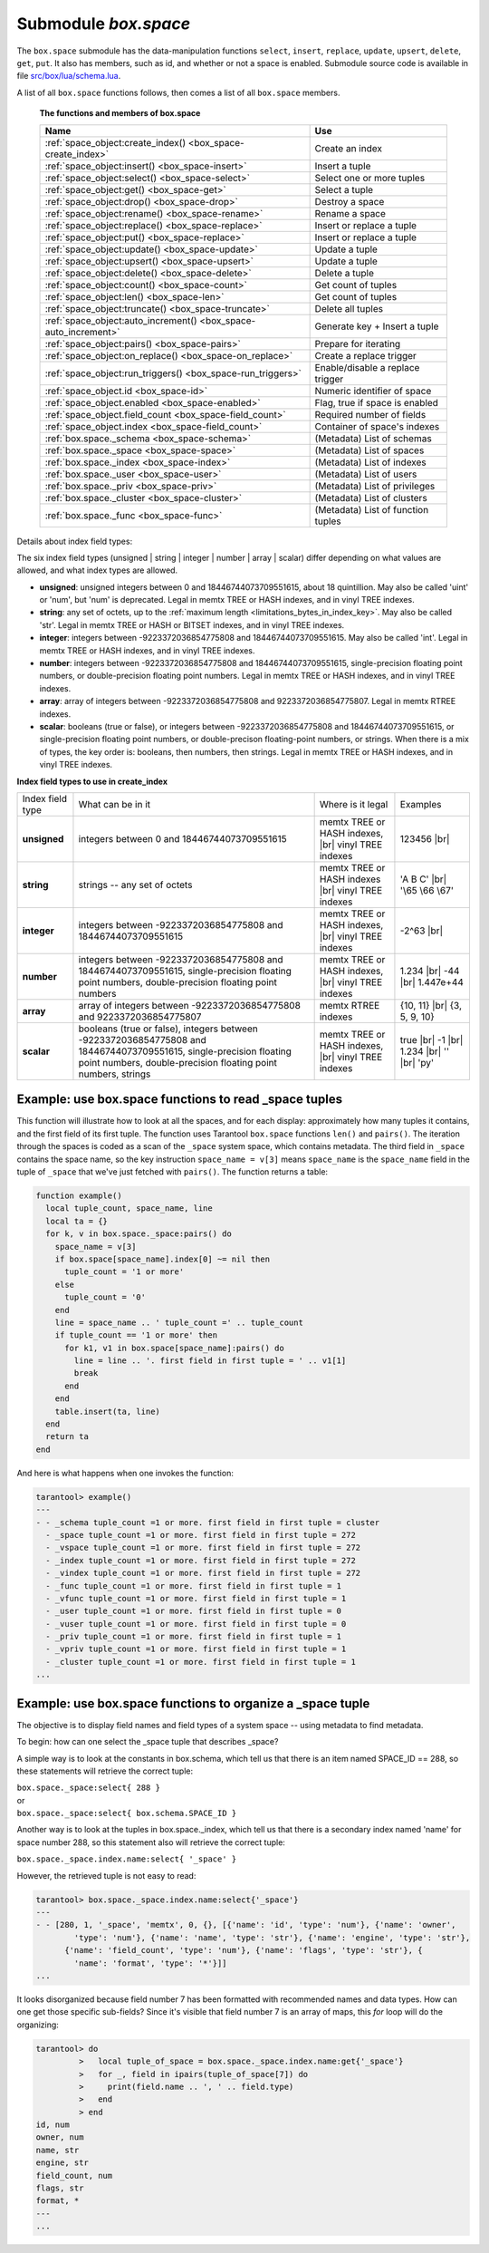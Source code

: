 .. _box_space:

-------------------------------------------------------------------------------
                             Submodule `box.space`
-------------------------------------------------------------------------------

The ``box.space`` submodule has the data-manipulation functions ``select``,
``insert``, ``replace``, ``update``, ``upsert``, ``delete``, ``get``, ``put``.
It also has members, such as id, and whether or not a space is enabled. Submodule
source code is available in file
`src/box/lua/schema.lua <https://github.com/tarantool/tarantool/blob/1.7/src/box/lua/schema.lua>`_.

A list of all ``box.space`` functions follows, then comes a list of all
``box.space`` members.

    **The functions and members of box.space**

    .. container:: table

        .. rst-class:: left-align-column-1
        .. rst-class:: left-align-column-2

        +--------------------------------------+---------------------------------+
        | Name                                 | Use                             |
        +======================================+=================================+
        | :ref:`space_object:create_index()    | Create an index                 |
        | <box_space-create_index>`            |                                 |
        +--------------------------------------+---------------------------------+
        | :ref:`space_object:insert()          | Insert a tuple                  |
        | <box_space-insert>`                  |                                 |
        +--------------------------------------+---------------------------------+
        | :ref:`space_object:select()          | Select one or more tuples       |
        | <box_space-select>`                  |                                 |
        +--------------------------------------+---------------------------------+
        | :ref:`space_object:get()             | Select a tuple                  |
        | <box_space-get>`                     |                                 |
        +--------------------------------------+---------------------------------+
        | :ref:`space_object:drop()            | Destroy a space                 |
        | <box_space-drop>`                    |                                 |
        +--------------------------------------+---------------------------------+
        | :ref:`space_object:rename()          | Rename a space                  |
        | <box_space-rename>`                  |                                 |
        +--------------------------------------+---------------------------------+
        | :ref:`space_object:replace()         | Insert or replace a tuple       |
        | <box_space-replace>`                 |                                 |
        +--------------------------------------+---------------------------------+
        | :ref:`space_object:put()             | Insert or replace a tuple       |
        | <box_space-replace>`                 |                                 |
        +--------------------------------------+---------------------------------+
        | :ref:`space_object:update()          | Update a tuple                  |
        | <box_space-update>`                  |                                 |
        +--------------------------------------+---------------------------------+
        | :ref:`space_object:upsert()          | Update a tuple                  |
        | <box_space-upsert>`                  |                                 |
        +--------------------------------------+---------------------------------+
        | :ref:`space_object:delete()          | Delete a tuple                  |
        | <box_space-delete>`                  |                                 |
        +--------------------------------------+---------------------------------+
        | :ref:`space_object:count()           | Get count of tuples             |
        | <box_space-count>`                   |                                 |
        +--------------------------------------+---------------------------------+
        | :ref:`space_object:len()             | Get count of tuples             |
        | <box_space-len>`                     |                                 |
        +--------------------------------------+---------------------------------+
        | :ref:`space_object:truncate()        | Delete all tuples               |
        | <box_space-truncate>`                |                                 |
        +--------------------------------------+---------------------------------+
        | :ref:`space_object:auto_increment()  | Generate key + Insert a tuple   |
        | <box_space-auto_increment>`          |                                 |
        +--------------------------------------+---------------------------------+
        | :ref:`space_object:pairs()           | Prepare for iterating           |
        | <box_space-pairs>`                   |                                 |
        +--------------------------------------+---------------------------------+
        | :ref:`space_object:on_replace()      | Create a replace trigger        |
        | <box_space-on_replace>`              |                                 |
        +--------------------------------------+---------------------------------+
        | :ref:`space_object:run_triggers()    | Enable/disable a replace        |
        | <box_space-run_triggers>`            | trigger                         |
        +--------------------------------------+---------------------------------+
        | :ref:`space_object.id                | Numeric identifier of space     |
        | <box_space-id>`                      |                                 |
        +--------------------------------------+---------------------------------+
        | :ref:`space_object.enabled           | Flag, true if space is enabled  |
        | <box_space-enabled>`                 |                                 |
        +--------------------------------------+---------------------------------+
        | :ref:`space_object.field_count       | Required number of fields       |
        | <box_space-field_count>`             |                                 |
        +--------------------------------------+---------------------------------+
        | :ref:`space_object.index             | Container of space's indexes    |
        | <box_space-field_count>`             |                                 |
        +--------------------------------------+---------------------------------+
        | :ref:`box.space._schema              | (Metadata) List of schemas      |
        | <box_space-schema>`                  |                                 |
        +--------------------------------------+---------------------------------+
        | :ref:`box.space._space               | (Metadata) List of spaces       |
        | <box_space-space>`                   |                                 |
        +--------------------------------------+---------------------------------+
        | :ref:`box.space._index               | (Metadata) List of indexes      |
        | <box_space-index>`                   |                                 |
        +--------------------------------------+---------------------------------+
        | :ref:`box.space._user                | (Metadata) List of users        |
        | <box_space-user>`                    |                                 |
        +--------------------------------------+---------------------------------+
        | :ref:`box.space._priv                | (Metadata) List of privileges   |
        | <box_space-priv>`                    |                                 |
        +--------------------------------------+---------------------------------+
        | :ref:`box.space._cluster             | (Metadata) List of clusters     |
        | <box_space-cluster>`                 |                                 |
        +--------------------------------------+---------------------------------+
        | :ref:`box.space._func                | (Metadata) List of function     |
        | <box_space-func>`                    | tuples                          |
        +--------------------------------------+---------------------------------+

.. module:: box.space

.. class:: space_object

    .. _box_space-create_index:

    .. method:: create_index(index-name [, options ])

        Create an index. It is mandatory to create an index for a space
        before trying to insert tuples into it, or select tuples from it. The
        first created index, which will be used as the primary-key index, must be
        unique.

        :param space_object space_object: an :ref:`object reference
                                          <app_server-object_reference>`
        :param string index_name: name of index, which should not be a number
                                  and should not contain special characters
        :param table     options:

        :return: index object
        :rtype:  index_object

        .. container:: table

            Options for ``space_object:create_index``:

            .. rst-class:: left-align-column-1
            .. rst-class:: left-align-column-2
            .. rst-class:: left-align-column-3
            .. rst-class:: left-align-column-4

            +---------------+--------------------+-----------------------------+---------------------+
            | Name          | Effect             | Type                        | Default             |
            +===============+====================+=============================+=====================+
            | type          | type of index      | string                      | 'TREE'              |
            |               |                    | ('HASH' or 'TREE' or        |                     |
            |               |                    | 'BITSET' or 'RTREE')        |                     |
            +---------------+--------------------+-----------------------------+---------------------+
            | id            | unique identifier  | number                      | last index's id, +1 |
            +---------------+--------------------+-----------------------------+---------------------+
            | unique        | index is unique    | boolean                     | ``true``            |
            +---------------+--------------------+-----------------------------+---------------------+
            | if_not_exists | no error if        | boolean                     | ``false``           |
            |               | duplicate name     |                             |                     |
            +---------------+--------------------+-----------------------------+---------------------+
            | parts         | field-numbers  +   | {field_no, 'unsigned' or    | ``{1, 'unsigned'}`` |
            |               | types              | 'string' or 'integer' or    |                     |
            |               |                    | 'number' or 'array' or      |                     |
            |               |                    | 'scalar'}                   |                     |
            +---------------+--------------------+-----------------------------+---------------------+
            | dimension     | affects RTREE only | number                      | 2                   |
            +---------------+--------------------+-----------------------------+---------------------+
            | distance      | affects RTREE only | string ('euclid' or         | 'euclid'            |
            |               |                    | 'manhattan')                |                     |
            +---------------+--------------------+-----------------------------+---------------------+

        **Possible errors:** too many parts. Index '...' already exists. Primary key must be unique.

        .. NOTE::

            | Note re storage engine:
            | vinyl supports only the TREE index type, and vinyl secondary
              indexes must be created before tuples are inserted.

        .. code-block:: tarantoolsession

            tarantool> s = box.space.space55
            ---
            ...
            tarantool> s:create_index('primary', {unique = true, parts = {1, 'unsigned', 2, 'string'}})
            ---
            ...

    .. _details_about_index_field_types:

    Details about index field types:

    The six index field types (unsigned | string | integer | number |
    array | scalar) differ depending on what values are allowed, and
    what index types are allowed.

    * **unsigned**: unsigned integers between 0 and 18446744073709551615,
      about 18 quintillion. May also be called 'uint' or 'num', but 'num'
      is deprecated. Legal in memtx TREE or HASH indexes, and in vinyl TREE
      indexes.
    * **string**: any set of octets, up to the :ref:`maximum length
      <limitations_bytes_in_index_key>`. May also be called 'str'. Legal in
      memtx TREE or HASH or BITSET indexes, and in vinyl TREE indexes.
    * **integer**: integers between -9223372036854775808 and 18446744073709551615.
      May also be called 'int'. Legal in memtx TREE or HASH indexes, and in
      vinyl TREE indexes.
    * **number**: integers between -9223372036854775808 and 18446744073709551615,
      single-precision floating point numbers, or double-precision floating
      point numbers. Legal in memtx TREE or HASH indexes, and in vinyl TREE
      indexes.
    * **array**: array of integers between -9223372036854775808 and
      9223372036854775807. Legal in memtx RTREE indexes.
    * **scalar**: booleans (true or false), or integers between
      -9223372036854775808 and 18446744073709551615, or single-precision
      floating point numbers, or double-precison floating-point numbers, or
      strings. When there is a mix of types, the key order is: booleans, then
      numbers, then strings. Legal in memtx TREE or HASH indexes, and in vinyl
      TREE indexes.

    .. container:: table stackcolumn

        **Index field types to use in create_index**

        .. rst-class:: left-align-column-1
        .. rst-class:: left-align-column-2
        .. rst-class:: left-align-column-3
        .. rst-class:: left-align-column-4
        .. rst-class:: top-align-column-1

        +------------------+---------------------------+---------------------------------------+-------------------+
        | Index field type | What can be in it         | Where is it legal                     | Examples          |
        +------------------+---------------------------+---------------------------------------+-------------------+
        | **unsigned**     | integers between 0 and    | memtx TREE or HASH                    | 123456 |br|       |
        |                  | 18446744073709551615      | indexes, |br|                         |                   |
        |                  |                           | vinyl TREE indexes                    |                   |
        +------------------+---------------------------+---------------------------------------+-------------------+
        |  **string**      | strings -- any set of     | memtx TREE or HASH indexes |br|       | 'A B C' |br|      |
        |                  | octets                    | vinyl TREE indexes                    | '\\65 \\66 \\67'  |
        +------------------+---------------------------+---------------------------------------+-------------------+
        |  **integer**     | integers between          | memtx TREE or HASH indexes, |br|      | -2^63 |br|        |
        |                  | -9223372036854775808 and  | vinyl TREE indexes                    |                   |
        |                  | 18446744073709551615      |                                       |                   |
        +------------------+---------------------------+---------------------------------------+-------------------+
        | **number**       | integers between          | memtx TREE or HASH indexes, |br|      | 1.234 |br|        |
        |                  | -9223372036854775808 and  | vinyl TREE indexes                    | -44 |br|          |
        |                  | 18446744073709551615,     |                                       | 1.447e+44         |
        |                  | single-precision          |                                       |                   |
        |                  | floating point numbers,   |                                       |                   |
        |                  | double-precision          |                                       |                   |
        |                  | floating point numbers    |                                       |                   |
        +------------------+---------------------------+---------------------------------------+-------------------+
        | **array**        | array of integers between | memtx RTREE indexes                   | {10, 11} |br|     |
        |                  | -9223372036854775808 and  |                                       | {3, 5, 9, 10}     |
        |                  | 9223372036854775807       |                                       |                   |
        +------------------+---------------------------+---------------------------------------+-------------------+
        | **scalar**       | booleans (true or false), | memtx TREE or HASH indexes, |br|      | true |br|         |
        |                  | integers between          | vinyl TREE indexes                    | -1 |br|           |
        |                  | -9223372036854775808 and  |                                       | 1.234 |br|        |
        |                  | 18446744073709551615,     |                                       | '' |br|           |
        |                  | single-precision floating |                                       | 'ру'              |
        |                  | point numbers,            |                                       |                   |
        |                  | double-precision floating |                                       |                   |
        |                  | point numbers, strings    |                                       |                   |
        +------------------+---------------------------+---------------------------------------+-------------------+

    .. _box_space-insert:

    .. method:: insert(tuple)

        Insert a tuple into a space.

        :param space_object space_object: an :ref:`object reference
                                          <app_server-object_reference>`
        :param tuple/table         tuple: tuple to be inserted.

        :return: the inserted tuple
        :rtype:  tuple

        **Possible errors:** If a tuple with the same unique-key value already
        exists, returns :errcode:`ER_TUPLE_FOUND`.

        **Example:**

        .. code-block:: tarantoolsession

            tarantool> box.space.tester:insert{5000,'tuple number five thousand'}
            ---
            - [5000, 'tuple number five thousand']
            ...

    .. _box_space-select:

    .. method:: select([key])

        Search for a tuple or a set of tuples in the given space.

        :param space_object space_object: an :ref:`object reference
                                          <app_server-object_reference>`
        :param scalar/table          key: value to be matched against the index
                                          key, which may be multi-part.

        :return: the tuples whose primary-key fields are equal to the fields of
                 the passed key. If the number of passed fields is less than the
                 number of fields in the primary key, then only the passed
                 fields are compared, so ``select{1,2}`` will match a tuple
                 whose primary key is ``{1,2,3}``.
        :rtype:  array of tuples

        **Possible errors:** No such space; wrong type.

        **Complexity factors:** Index size, Index type.

        **Example:**

        .. code-block:: tarantoolsession

            tarantool> s = box.schema.space.create('tmp', {temporary=true})
            ---
            ...
            tarantool> s:create_index('primary',{parts = {1,'unsigned', 2, 'string'}})
            ---
            ...
            tarantool> s:insert{1,'A'}
            ---
            - [1, 'A']
            ...
            tarantool> s:insert{1,'B'}
            ---
            - [1, 'B']
            ...
            tarantool> s:insert{1,'C'}
            ---
            - [1, 'C']
            ...
            tarantool> s:insert{2,'D'}
            ---
            - [2, 'D']
            ...
            tarantool> -- must equal both primary-key fields
            tarantool> s:select{1,'B'}
            ---
            - - [1, 'B']
            ...
            tarantool> -- must equal only one primary-key field
            tarantool> s:select{1}
            ---
            - - [1, 'A']
              - [1, 'B']
              - [1, 'C']
            ...
            tarantool> -- must equal 0 fields, so returns all tuples
            tarantool> s:select{}
            ---
            - - [1, 'A']
              - [1, 'B']
              - [1, 'C']
              - [2, 'D']
            ...

        For examples of complex ``select`` requests, where one can specify which
        index to search and what condition to use (for example "greater than"
        instead of "equal to") and how many tuples to return, see the later
        section :ref:`index_object:select <box_index-select>`.

    .. _box_space-get:

    .. method:: get(key)

        Search for a tuple in the given space.

        :param space_object space_object: an :ref:`object reference
                                          <app_server-object_reference>`
        :param scalar/table          key: value to be matched against the index
                                          key, which may be multi-part.

        :return: the tuple whose index key matches ``key``, or ``nil``.
        :rtype:  tuple

        **Possible errors:** If space_object does not exist.

        **Complexity factors:** Index size, Index type, Number of indexes
        accessed, WAL settings.

        The ``box.space...select`` function returns a set of tuples as a Lua
        table; the ``box.space...get`` function returns at most a single tuple.
        And it is possible to get the first tuple in a space by appending
        ``[1]``. Therefore ``box.space.tester:get{1}`` has the same effect as
        ``box.space.tester:select{1}[1]``, if exactly one tuple is found.

        **Example:**

        .. code-block:: lua

            box.space.tester:get{1}

    .. _box_space-drop:

    .. method:: drop()

        Drop a space.

        :param space_object space_object: an :ref:`object reference
                                          <app_server-object_reference>`

        :return: nil

        **Possible errors:** If ``space_object`` does not exist.

        **Complexity factors:** Index size, Index type,
        Number of indexes accessed, WAL settings.

        **Example:**

        .. code-block:: lua

            box.space.space_that_does_not_exist:drop()

    .. _box_space-rename:

    .. method:: rename(space-name)

        Rename a space.

        :param space_object space_object: an :ref:`object reference
                                          <app_server-object_reference>`
        :param string space-name: new name for space

        :return: nil

        **Possible errors:** ``space_object`` does not exist.

        **Example:**

        .. code-block:: tarantoolsession

            tarantool> box.space.space55:rename('space56')
            ---
            ...
            tarantool> box.space.space56:rename('space55')
            ---
            ...

    .. _box_space-replace:

    .. method:: replace(tuple)
                put(tuple)

        Insert a tuple into a space. If a tuple with the same primary key already
        exists, ``box.space...:replace()`` replaces the existing tuple with a new
        one. The syntax variants ``box.space...:replace()`` and
        ``box.space...:put()`` have the same effect; the latter is sometimes used
        to show that the effect is the converse of ``box.space...:get()``.

        :param space_object space_object: an :ref:`object reference
                                          <app_server-object_reference>`
        :param table/tuple tuple: tuple to be inserted

        :return: the inserted tuple.
        :rtype:  tuple

        **Possible errors:** If a different tuple with the same unique-key
        value already exists, returns :errcode:`ER_TUPLE_FOUND`. (This
        will only happen if there is a unique secondary index.)

        **Complexity factors:** Index size, Index type,
        Number of indexes accessed, WAL settings.

        **Example:**

        .. code-block:: lua

            box.space.tester:replace{5000, 'tuple number five thousand'}

    .. _box_space-update:

    .. method:: update(key, {{operator, field_no, value}, ...})

        Update a tuple.

        The ``update`` function supports operations on fields — assignment,
        arithmetic (if the field is numeric), cutting and pasting
        fragments of a field, deleting or inserting a field. Multiple
        operations can be combined in a single update request, and in this
        case they are performed atomically and sequentially. Each operation
        requires specification of a field number. When multiple operations
        are present, the field number for each operation is assumed to be
        relative to the most recent state of the tuple, that is, as if all
        previous operations in a multi-operation update have already been
        applied. In other words, it is always safe to merge multiple ``update``
        invocations into a single invocation, with no change in semantics.

        Possible operators are:

            * ``+`` for addition (values must be numeric)
            * ``-`` for subtraction (values must be numeric)
            * ``&`` for bitwise AND (values must be unsigned numeric)
            * ``|`` for bitwise OR (values must be unsigned numeric)
            * ``^`` for bitwise :abbr:`XOR(exclusive OR)` (values must be
              unsigned numeric)
            * ``:`` for string splice
            * ``!`` for insertion
            * ``#`` for deletion
            * ``=`` for assignment

        For ``!`` and ``=`` operations the field number can be ``-1``, meaning
        the last field in the tuple.

        :param space_object space_object: an :ref:`object reference
                                          <app_server-object_reference>`
        :param scalar/table key: primary-key field values, must be passed as a
                                 Lua table if key is multi-part
        :param string  operator: operation type represented in string
        :param number  field_no: what field the operation will apply to. The
                                 field number can be negative, meaning the
                                 position from the end of tuple.
                                 (#tuple + negative field number + 1)
        :param lua_value  value: what value will be applied

        :return: the updated tuple.
        :rtype:  tuple

        **Possible errors:** it is illegal to modify a primary-key field.

        **Complexity factors:** Index size, Index type, number of indexes
        accessed, WAL settings.

        Thus, in the instruction:

        .. code-block:: lua

            s:update(44, {{'+', 1, 55 }, {'=', 3, 'x'}})

        the primary-key value is ``44``, the operators are ``'+'`` and ``'='``
        meaning *add a value to a field and then assign a value to a field*, the
        first affected field is field ``1`` and the value which will be added to
        it is ``55``, the second affected field is field ``3`` and the value
        which will be assigned to it is ``'x'``.

        **Example:**

        Assume that initially there is a space named ``tester`` with a
        primary-key index whose type is ``unsigned``. There is one tuple, with
        ``field[1]`` = ``999`` and ``field[2]`` = ``'A'``.

        In the update: |br|
        ``box.space.tester:update(999, {{'=', 2, 'B'}})`` |br|
        The first argument is ``tester``, that is, the affected space is ``tester``.
        The second argument is ``999``, that is, the affected tuple is identified by
        primary key value = 999.
        The third argument is ``=``, that is, there is one operation —
        *assignment to a field*.
        The fourth argument is ``2``, that is, the affected field is ``field[2]``.
        The fifth argument is ``'B'``, that is, ``field[2]`` contents change to ``'B'``.
        Therefore, after this update, ``field[1]`` = ``999`` and ``field[2]`` = ``'B'``.

        In the update: |br|
        ``box.space.tester:update({999}, {{'=', 2, 'B'}})`` |br|
        the arguments are the same, except that the key is passed as a Lua table
        (inside braces). This is unnecessary when the primary key has only one
        field, but would be necessary if the primary key had more than one field.
        Therefore, after this update, ``field[1]`` = ``999`` and ``field[2]`` = ``'B'`` (no change).

        In the update: |br|
        ``box.space.tester:update({999}, {{'=', 3, 1}})`` |br|
        the arguments are the same, except that the fourth argument is ``3``,
        that is, the affected field is ``field[3]``. It is okay that, until now,
        ``field[3]`` has not existed. It gets added. Therefore, after this update,
        ``field[1]`` = ``999``, ``field[2]`` = ``'B'``, ``field[3]`` = ``1``.

        In the update: |br|
        ``box.space.tester:update({999}, {{'+', 3, 1}})`` |br|
        the arguments are the same, except that the third argument is ``'+'``,
        that is, the operation is addition rather than assignment. Since
        ``field[3]`` previously contained ``1``, this means we're adding ``1``
        to ``1``. Therefore, after this update, ``field[1]`` = ``999``,
        ``field[2]`` = ``'B'``, ``field[3]`` = ``2``.

        In the update: |br|
        ``box.space.tester:update({999}, {{'|', 3, 1}, {'=', 2, 'C'}})`` |br|
        the idea is to modify two fields at once. The formats are ``'|'`` and
        ``=``, that is, there are two operations, OR and assignment. The fourth
        and fifth arguments mean that ``field[3]`` gets OR'ed with ``1``. The
        seventh and eighth arguments mean that ``field[2]`` gets assigned ``'C'``.
        Therefore, after this update, ``field[1]`` = ``999``, ``field[2]`` = ``'C'``,
        ``field[3]`` = ``3``.

        In the update: |br|
        ``box.space.tester:update({999}, {{'#', 2, 1}, {'-', 2, 3}})`` |br|
        The idea is to delete ``field[2]``, then subtract ``3`` from ``field[3]``.
        But after the delete, there is a renumbering, so ``field[3]`` becomes
        ``field[2]``` before we subtract ``3`` from it, and that's why the
        seventh argument is ``2``, not ``3``. Therefore, after this update,
        ``field[1]`` = ``999``, ``field[2]`` = ``0``.

        In the update: |br|
        ``box.space.tester:update({999}, {{'=', 2, 'XYZ'}})`` |br|
        we're making a long string so that splice will work in the next example.
        Therefore, after this update, ``field[1]`` = ``999``, ``field[2]`` = ``'XYZ'``.

        In the update: |br|
        ``box.space.tester:update({999}, {{':', 2, 2, 1, '!!'}})`` |br|
        The third argument is ``':'``, that is, this is the example of splice.
        The fourth argument is ``2`` because the change will occur in ``field[2]``.
        The fifth argument is 2 because deletion will begin with the second byte.
        The sixth argument is 1 because the number of bytes to delete is 1.
        The seventh argument is ``'!!'``, because ``'!!'`` is to be added at this position.
        Therefore, after this update, ``field[1]`` = ``999``, ``field[2]`` = ``'X!!Z'``.

    .. _box_space-upsert:

    .. method:: upsert(tuple_value, {{operator, field_no, value}, ...}, )

        Update or insert a tuple.

        If there is an existing tuple which matches the key fields of ``tuple_value``, then the
        request has the same effect as :ref:`space_object:update() <box_space-update>` and the
        ``{{operator, field_no, value}, ...}`` parameter is used.
        If there is no existing tuple which matches the key fields of ``tuple_value``, then the
        request has the same effect as :ref:`space_object:insert() <box_space-insert>` and the
        ``{tuple_value}`` parameter is used. However, unlike ``insert`` or
        ``update``, ``upsert`` will not read a tuple and perform
        error checks before returning -- this is a design feature which
        enhances throughput but requires more caution on the part of the user.

        :param space_object space_object: an :ref:`object reference
                                          <app_server-object_reference>`
        :param table/tuple tuple: default tuple to be inserted, if analogue
                                  isn't found
        :param string   operator: operation type represented in string
        :param number   field_no: what field the operation will apply to. The
                                  field number can be negative, meaning the
                                  position from the end of tuple.
                                  (#tuple + negative field number + 1)
        :param lua_value   value: what value will be applied

        :return: null

        **Possible errors:** it is illegal to modify a primary-key field. It is
        illegal to use upsert with a space that has a unique secondary index.

        **Complexity factors:** Index size, Index type, number of indexes
        accessed, WAL settings.

        **Example:**

        .. code-block:: lua

            box.space.tester:upsert({12,'c'}, {{'=', 3, 'a'}, {'=', 4, 'b'}})

    .. _box_space-delete:

    .. method:: delete(key)

        Delete a tuple identified by a primary key.

        :param space_object space_object: an :ref:`object reference
                                          <app_server-object_reference>`
        :param scalar/table key: primary-key field values, must be passed as a
                                 Lua table if key is multi-part

        :return: the deleted tuple
        :rtype:  tuple

        **Complexity factors:** Index size, Index type

        .. NOTE::

            | Note re storage engine:
            | vinyl will return ``nil``, rather than the deleted tuple.

        **Example:**

        .. code-block:: tarantoolsession

            tarantool> box.space.tester:delete(1)
            ---
            - [1, 'My first tuple']
            ...
            tarantool> box.space.tester:delete(1)
            ---
            ...
            tarantool> box.space.tester:delete('a')
            ---
            - error: 'Supplied key type of part 0 does not match index part type:
              expected unsigned'
            ...

    .. _box_space-id:

    .. data:: id

        Ordinal space number. Spaces can be referenced by either name or
        number. Thus, if space ``tester`` has ``id = 800``, then
        ``box.space.tester:insert{0}`` and ``box.space[800]:insert{0}``
        are equivalent requests.

        **Example:**

        .. code-block:: tarantoolsession

            tarantool> box.space.tester.id
            ---
            - 512
            ...

    .. _box_space-enabled:

    .. data:: enabled

        Whether or not this space is enabled.
        The value is ``false`` if the space has no index.

    .. _box_space-field_count:

    .. data:: field_count

        The required field count for all tuples in this space. The field_count
        can be set initially with:

        .. cssclass:: highlight
        .. parsed-literal::

            box.schema.space.create(..., {
                ... ,
                field_count = *field_count_value* ,
                ...
            })

        The default value is ``0``, which means there is no required field count.

        **Example:**

        .. code-block:: tarantoolsession

            tarantool> box.space.tester.field_count
            ---
            - 0
            ...

    .. data:: index

        A container for all defined indexes. There is a Lua object of type
        :ref:`box.index <box_index>` with methods to search tuples and iterate over them in
        predefined order.

        :rtype: table

        **Example:**

        .. code-block:: lua

            tarantool> #box.space.tester.index
            ---
            - 1
            ...
            tarantool> box.space.tester.index.primary.type
            ---
            - TREE
            ...

    .. _box_space-count:

    .. method:: count([key], [iterator])

        :param space_object space_object: an :ref:`object reference
                                          <app_server-object_reference>`
        :param scalar/table key: primary-key field values, must be passed as a
                                 Lua table if key is multi-part
        :param iterator: comparison method

        :return: Number of tuples.

        **Example:**

        .. code-block:: tarantoolsession

            tarantool> box.space.tester:count(2, {iterator='GE'})
            ---
            - 1
            ...

    .. _box_space-len:

    .. method:: len()

        :param space_object space_object: an :ref:`object reference
                                          <app_server-object_reference>`

        :return: Number of tuples in the space.

        **Example:**

        .. code-block:: tarantoolsession

            tarantool> box.space.tester:len()
            ---
            - 2
            ...

        .. NOTE::

            | Note re storage engine:
            | vinyl does not support ``len()``.  One possible workaround is to
              say ``#select(...)``.

    .. _box_space-truncate:

    .. method:: truncate()

        Deletes all tuples.

        :param space_object space_object: an :ref:`object reference
                                          <app_server-object_reference>`

        **Complexity factors:** Index size, Index type, Number of tuples accessed.

        :return: nil

        .. NOTE::

            Note that ``truncate`` must be called only by the user who created
            the space OR under a `setuid` function created by that user. Read
            more about `setuid` functions in reference on
            :ref:`box.schema.func.create() <box_schema-func_create>`.

        **Example:**

        .. code-block:: tarantoolsession

            tarantool> box.space.tester:truncate()
            ---
            ...
            tarantool> box.space.tester:len()
            ---
            - 0
            ...

    .. _box_space-auto_increment:

    .. method:: auto_increment(tuple)

        Insert a new tuple using an auto-increment primary key. The space
        specified by space_object must have an ``unsigned`` or ``integer`` or
        ``numeric`` primary key index of type ``TREE``. The primary-key field
        will be incremented before the insert.

        :param space_object space_object: an :ref:`object reference
                                          <app_server-object_reference>`
        :param table/tuple         tuple: tuple's fields, other than the
                                          primary-key field

        :return: the inserted tuple.
        :rtype:  tuple

        **Complexity factors:** Index size, Index type,
        Number of indexes accessed, WAL settings.

        **Possible errors:** index has wrong type or primary-key indexed field is not a number.

        **Example:**

        .. code-block:: tarantoolsession

            tarantool> box.space.tester:auto_increment{'Fld#1', 'Fld#2'}
            ---
            - [1, 'Fld#1', 'Fld#2']
            ...
            tarantool> box.space.tester:auto_increment{'Fld#3'}
            ---
            - [2, 'Fld#3']
            ...

    .. _box_space-pairs:

    .. method:: pairs([key [, iterator]])

        Search for a tuple or a set of tuples in the given space, and allow
        iterating over one tuple at a time.

        :param space_object space_object: an :ref:`object reference
                                          <app_server-object_reference>`
        :param scalar/table key: value to be matched against the index key,
                                 which may be multi-part
        :param         iterator: see :ref:`index_object:pairs
                                 <box_index-index_pairs>`

        :return: `iterator <https://www.lua.org/pil/7.1.html>`_ which can be
                 used in a for/end loop or with `totable()
                 <https://rtsisyk.github.io/luafun/reducing.html#fun.totable>`_

        **Possible errors:** No such space; wrong type.

        **Complexity factors:** Index size, Index type.

        For examples of complex ``pairs`` requests, where one can specify which
        index to search and what condition to use (for example "greater than"
        instead of "equal to"), see the later section :ref:`index_object:pairs
        <box_index-index_pairs>`.

        **Example:**

        .. code-block:: tarantoolsession

            tarantool> s = box.schema.space.create('space33')
            ---
            ...
            tarantool> -- index 'X' has default parts {1, 'unsigned'}
            tarantool> s:create_index('X', {})
            ---
            ...
            tarantool> s:insert{0, 'Hello my '}, s:insert{1, 'Lua world'}
            ---
            - [0, 'Hello my ']
            - [1, 'Lua world']
            ...
            tarantool> tmp = ''
            ---
            ...
            tarantool> for k, v in s:pairs() do
                     >   tmp = tmp .. v[2]
                     > end
            ---
            ...
            tarantool> tmp
            ---
            - Hello my Lua world
            ...

    .. _box_space-on_replace:

    .. method:: on_replace(trigger-function [, old-trigger-function])

        Create a "replace trigger". The ``trigger-function`` will be executed
        whenever a ``replace()`` or ``insert()`` or ``update()`` or ``upsert()``
        or ``delete()`` happens to a tuple in ``<space-name>``.

        :param function     trigger-function: function which will become the
                                              trigger function
        :param function old-trigger-function: existing trigger function which
                                              will be replaced by
                                              trigger-function
        :return: nil or function list

        If the parameters are (nil, old-trigger-function-name), then the old
        trigger is deleted.

        **Example #1:**

        .. code-block:: tarantoolsession

            tarantool> function f ()
                     >   x = x + 1
                     > end
            tarantool> box.space.X:on_replace(f)

        The ``trigger-function`` can have two parameters: old tuple, new tuple.
        For example, the following code causes nil to be printed when the insert
        request is processed, and causes [1, 'Hi'] to be printed when the delete
        request is processed:

        .. code-block:: lua

            box.schema.space.create('space_1')
            box.space.space_1:create_index('space_1_index',{})
            function on_replace_function (old, new) print(old) end
            box.space.space_1:on_replace(on_replace_function)
            box.space.space_1:insert{1,'Hi'}
            box.space.space_1:delete{1}

        **Example #2:**

        The following series of requests will create a space, create an index,
        create a function which increments a counter, create a trigger, do two
        inserts, drop the space, and display the counter value - which is 2,
        because the function is executed once after each insert.

        .. code-block:: tarantoolsession

            tarantool> s = box.schema.space.create('space53')
            tarantool> s:create_index('primary', {parts = {1, 'unsigned'}})
            tarantool> function replace_trigger()
                     >   replace_counter = replace_counter + 1
                     > end
            tarantool> s:on_replace(replace_trigger)
            tarantool> replace_counter = 0
            tarantool> t = s:insert{1, 'First replace'}
            tarantool> t = s:insert{2, 'Second replace'}
            tarantool> s:drop()
            tarantool> replace_counter

    .. _box_space-run_triggers:

    .. method:: run_triggers(true|false)

        At the time that a trigger is defined, it is automatically enabled -
        that is, it will be executed. Replace triggers can be disabled with
        :samp:`box.space.{space-name}:run_triggers(false)` and re-enabled with
        :samp:`box.space.{space-name}:run_triggers(true)`.

        :return: nil

        **Example #1:**

        The following series of requests will associate an existing function named F
        with an existing space named T, associate the function a second time with the
        same space (so it will be called twice), disable all triggers of T, and delete
        each trigger by replacing with ``nil``.

        .. code-block:: tarantoolsession

            tarantool> box.space.T:on_replace(F)
            tarantool> box.space.T:on_replace(F)
            tarantool> box.space.T:run_triggers(false)
            tarantool> box.space.T:on_replace(nil, F)
            tarantool> box.space.T:on_replace(nil, F)

        **Example #2:**

        The following series of requests will create a space, create an index, create
        a function which increments a counter, create a trigger, do two inserts, drop
        the space, and display the counter value -- which is 2, because the function
        is executed once after each insert.

        .. code-block:: tarantoolsession

            tarantool> s = box.schema.space.create('space53')
            tarantool> s:create_index('primary', {parts = {1, 'unsigned'}})
            tarantool> function replace_trigger()
                     >  replace_counter = replace_counter + 1
                     > end
            tarantool> s:on_replace(replace_trigger)
            tarantool> replace_counter = 0
            tarantool> t = s:insert{1, 'First replace'}
            tarantool> t = s:insert{2, 'Second replace'}
            tarantool> s:drop()
            tarantool> replace_counter

.. _box_space-schema:

.. data:: _schema

    ``_schema`` is a system space.

    The single tuple in this space contains the following fields:
    * ``version``,
    * ``major-version-number``,
    * ``minor-version-number``.

    **Example:**

    The following function will display all fields in all tuples of ``_schema``:

    .. code-block:: lua

        function example()
          local ta = {}
          local i, line
          for k, v in box.space._schema:pairs() do
            i = 1
            line = ''
            while i <= #v do
              line = line .. v[i] .. ' '
              i = i + 1
            end
            table.insert(ta, line)
          end
          return ta
        end

    Here is what ``example()`` returns in a typical installation:

    .. code-block:: tarantoolsession

        tarantool> example()
        ---
        - - 'cluster 1ec4e1f8-8f1b-4304-bb22-6c47ce0cf9c6 '
          - 'max_id 520 '
          - 'version 1 7 0 '
        ...

.. _box_space-space:

.. data:: _space

    ``_space`` is a system space.

    Tuples in this space contain the following fields:

    * ``id``,
    * ``owner`` (= id of user who owns the space),
    * ``name``, ``engine``, ``field_count``,
    * ``flags`` (e.g. temporary), ``format``.

    These fields are established by :ref:`space.create()
    <box_schema-space_create>`.

    **Example #1:**

    The following function will display all simple fields in all tuples of
    ``_space``.

    .. code-block:: lua

        function example()
          local ta = {}
          local i, line
          for k, v in box.space._space:pairs() do
            i = 1
            line = ''
            while i <= #v do
              if type(v[i]) ~= 'table' then
                line = line .. v[i] .. ' '
              end
            i = i + 1
            end
            table.insert(ta, line)
          end
          return ta
        end

    Here is what ``example()`` returns in a typical installation:

    .. code-block:: tarantoolsession

        tarantool> example()
        ---
        - - '272 1 _schema memtx 0  '
          - '280 1 _space memtx 0  '
          - '281 1 _vspace sysview 0  '
          - '288 1 _index memtx 0  '
          - '296 1 _func memtx 0  '
          - '304 1 _user memtx 0  '
          - '305 1 _vuser sysview 0  '
          - '312 1 _priv memtx 0  '
          - '313 1 _vpriv sysview 0  '
          - '320 1 _cluster memtx 0  '
          - '512 1 tester memtx 0  '
          - '513 1 origin vinyl 0  '
          - '514 1 archive memtx 0  '
        ...

    **Example #2:**

    The following requests will create a space using
    ``box.schema.space.create()`` with a ``format`` clause. Then it retrieves
    the ``_space`` tuple for the new space. This illustrates the typical use of
    the ``format`` clause, it shows the recommended names and data types for the
    fields.

    .. code-block:: tarantoolsession

        tarantool> box.schema.space.create('TM', {
                 >   id = 12345,
                 >   format = {
                 >     [1] = {["name"] = "field_1"},
                 >     [2] = {["type"] = "unsigned"}
                 >   }
                 > })
        ---
        - index: []
          on_replace: 'function: 0x41c67338'
          temporary: false
          id: 12345
          engine: memtx
          enabled: false
          name: TM
          field_count: 0
        - created
        ...
        tarantool> box.space._space:select(12345)
        ---
        - - [12345, 1, 'TM', 'memtx', 0, {}, [{'name': 'field_1'}, {'type': 'unsigned'}]]
        ...

.. _box_space-index:

.. data:: _index

    ``_index`` is a system space.

    Tuples in this space contain the following fields:
    * ``id`` (= id of space),
    * ``iid`` (= index number within space),
    * ``name``,
    * ``type``,
    * ``opts`` (e.g. unique option), [``tuple-field-no``, ``tuple-field-type`` ...].

    The following function will display all fields in all tuples of ``_index``:
    (notice that the fifth field gets special treatment as a map value and
    the sixth or later fields get special treatment as arrays):

    .. code-block:: lua

        function example()
          local ta = {}
          local i, line, value
          for k, v in box.space._index:pairs() do
            i = 1
            line = ''
             while v[i] ~= nil do
              if i < 5 then
                value = v[i]
                end
              if i == 5 then
                if v[i].unique == true then
                  value = 'true'
                  end
                end
              if i > 5 then
                value = v[i][1][1] .. ' ' .. v[i][1][2]
                end
              line = line .. value .. ' '
              i = i + 1
            end
            table.insert(ta, line)
            end
          return ta
        end

    Here is what ``example()`` returns in a typical installation:

    .. code-block:: tarantoolsession

        tarantool> example()
        ---
        - - '272 0 primary tree true 0 str '
          - '280 0 primary tree true 0 num '
          - '280 1 owner tree tree 1 num '
          - '280 2 name tree true 2 str '
          - '281 0 primary tree true 0 num '
          - '281 1 owner tree tree 1 num '
          - '281 2 name tree true 2 str '
          - '288 0 primary tree true 0 num '
          - '288 2 name tree true 0 num '
          - '289 0 primary tree true 0 num '
          - '289 2 name tree true 0 num '
          - '296 0 primary tree true 0 num '
          - '296 1 owner tree tree 1 num '
          - '296 2 name tree true 2 str '
          - '297 0 primary tree true 0 num '
          - '297 1 owner tree tree 1 num '
          - '297 2 name tree true 2 str '
          - '304 0 primary tree true 0 num '
          - '304 1 owner tree tree 1 num '
          - '304 2 name tree true 2 str '
          - '305 0 primary tree true 0 num '
          - '305 1 owner tree tree 1 num '
          - '305 2 name tree true 2 str '
          - '312 0 primary tree true 1 num '
          - '312 1 owner tree tree 0 num '
          - '312 2 object tree tree 2 str '
          - '313 0 primary tree true 1 num '
          - '313 1 owner tree tree 0 num '
          - '313 2 object tree tree 2 str '
          - '320 0 primary tree true 0 num '
          - '320 1 uuid tree true 1 str '
          - '512 0 primary tree true 0 num '
          - '513 0 primary tree true 0 num '
          - '516 0 primary tree true 0 STR '
        ...

.. _box_space-user:

.. data:: _user

    ``_user`` is a system space where usernames and password hashes are stored.

    Tuples in this space contain the following fields:

    * the numeric id of the tuple ("id"),
    * the numeric id of the tuple’s creator,
    * the name,
    * the type: 'user' or 'role',
    * optional password.

    There are four special tuples in the ``_user`` space: 'guest', 'admin',
    'public' and 'replication'.

    .. container:: table

        .. rst-class:: left-align-column-1
        .. rst-class:: right-align-column-2
        .. rst-class:: left-align-column-3
        .. rst-class:: left-align-column-4

        +-------------+----+------+---------------------------------------------------------+
        | Name        | ID | Type | Description                                             |
        +=============+====+======+=========================================================+
        | guest       | 0  | user | Default user when connecting remotely.                  |
        |             |    |      | Usually an untrusted user with few privileges.          |
        +-------------+----+------+---------------------------------------------------------+
        | admin       | 1  | user | Default user when using Tarantool as a console.         |
        |             |    |      | Usually an administrative user with all privileges.     |
        +-------------+----+------+---------------------------------------------------------+
        | public      | 2  | role | Pre-defined :ref:`role <authentication-roles>`,         |
        |             |    |      | automatically assigned to new users when they are       |
        |             |    |      | created with                                            |
        |             |    |      | ``box.schema.user.create(user-name)``.                  |
        |             |    |      | Therefore, a convenient way to grant 'read' on space    |
        |             |    |      | 't' to every user that will ever exist is with          |
        |             |    |      | ``box.schema.role.grant('public','read','space','t')``. |
        +-------------+----+------+---------------------------------------------------------+
        | replication | 3  | role | Pre-defined :ref:`role <authentication-roles>`,         |
        |             |    |      | assigned by the 'admin' user to users who need to use   |
        |             |    |      | :ref:`replication <index-box_replication>` features.    |
        +-------------+----+------+---------------------------------------------------------+

    To select a tuple from the ``_user`` space, use ``box.space._user:select()``.
    For example, here is what happens with a select for user id = 0, which is
    the 'guest' user, which by default has no password:

    .. code-block:: tarantoolsession

        tarantool> box.space._user:select{0}
        ---
        - - [0, 1, 'guest', 'user']
        ...

    .. WARNING::

       To change tuples in the ``_user`` space, do not use ordinary ``box.space``
       functions for insert or update or delete. The ``_user`` space is special,
       so there are special functions which have appropriate error checking.

    To create a new user, use :ref:`box.schema.user.create() <box_schema-user_create>`:

    .. cssclass:: highlight
    .. parsed-literal::

        box.schema.user.create(*user-name*)
        box.schema.user.create(*user-name*, {if_not_exists = true})
        box.schema.user.create(*user-name*, {password = *password*})

    To change the user's password, use :ref:`box.schema.user.password() <box_schema-user_password>`:

    .. cssclass:: highlight
    .. parsed-literal::

        -- To change the current user's password
        box.schema.user.passwd(*password*)

        -- To change a different user's password
        -- (usually only 'admin' can do it)
        box.schema.user.passwd(*user-name*, *password*)


    To drop a user, use :ref:`box.schema.user.drop() <box_schema-user_drop>`:

    .. cssclass:: highlight
    .. parsed-literal::

        box.schema.user.drop(*user-name*)

    To check whether a user exists, use :ref:`box.schema.user.exists() <box_schema-user_exists>`,
    which returns ``true`` or ``false``:

    .. cssclass:: highlight
    .. parsed-literal::

        box.schema.user.exists(*user-name*)

    To find what privileges a user has, use :ref:`box.schema.user.info() <box_schema-user_info>`:

    .. cssclass:: highlight
    .. parsed-literal::

        box.schema.user.info(*user-name*)

    .. NOTE::

        The maximum number of users is 32.

    **Example:**

    Here is a session which creates a new user with a strong password, selects a
    tuple in the ``_user`` space, and then drops the user.

    .. code-block:: tarantoolsession

        tarantool> box.schema.user.create('JeanMartin', {password = 'Iwtso_6_os$$'})
        ---
        ...
        tarantool> box.space._user.index.name:select{'JeanMartin'}
        ---
        - - [17, 1, 'JeanMartin', 'user', {'chap-sha1': 't3xjUpQdrt857O+YRvGbMY5py8Q='}]
        ...
        tarantool> box.schema.user.drop('JeanMartin')
        ---
        ...

.. _box_space-priv:

.. data:: _priv

    ``_priv`` is a system space where :ref:`privileges <authentication-owners_privileges>`
    are stored.

    Tuples in this space contain the following fields:

    * the numeric id of the user who gave the privilege ("grantor_id"),
    * the numeric id of the user who received the privilege ("grantee_id"),
    * the type of object: 'space', 'function' or 'universe',
    * the numeric id of the object,
    * the type of operation: "read" = 1, "write" = 2, "execute" = 4, or
      a combination such as "read,write,execute".

    You can:

    * Grant a privilege with :ref:`box.schema.user.grant() <box_schema-user_grant>`.
    * Revoke a privilege with :ref:`box.schema.user.revoke() <box_schema-user_revoke>`.

    .. NOTE::

       * Generally, privileges are granted or revoked by the owner of the object
         (the user who created it), or by the 'admin' user.

       * Before dropping any objects or users, make sure that all their associated
         privileges have been revoked.

       * Only the 'admin' user can grant privileges for the 'universe'.

       * Except the 'admin' user, only the creator of a space can drop, alter, or
         truncate the space.

       * Except the 'admin' user, only the creator of a user can change a different
         user’s password.

.. _box_space-cluster:

.. data:: _cluster

    ``_cluster`` is a system space
    for support of the :ref:`replication feature <index-box_replication>`.

.. _box_space-func:

.. data:: _func

    ``_func`` is a system space with function tuples made by
    :ref:`box.schema.func.create() <box_schema-func_create>`.

    Tuples in this space contain the following fields:

    * the numeric function id, a number,
    * the function name,
    * flag,
    * a language name (optional): 'LUA' (default) or 'C'.

    The ``_func`` space does not include the function’s body.
    You continue to create Lua functions in the usual way, by saying
    ``function function_name () ... end``, without adding anything
    in the ``_func`` space. The ``_func`` space only exists for storing
    function tuples so that their names can be used within grant/revoke
    functions.

   You can:

   * Create a ``_func`` tuple with
     :ref:`box.schema.func.create() <box_schema-func_create>`,
   * Drop a ``_func`` tuple with
     :ref:`box.schema.func.drop() <box_schema-func_drop>`,
   * Check whether a ``_func`` tuple exists with
     :ref:`box.schema.func.exists() <box_schema-func_exists>`.

   **Example:**

   In the following example, we create a function named ‘f7’, put it into
   Tarantool's ``_func`` space and grant 'execute' privilege for this function
   to 'guest' user.

   .. code-block:: tarantoolsession

      tarantool> function f7()
               >  box.session.uid()
               > end
      ---
      ...
      tarantool> box.schema.func.create('f7')
      ---
      ...
      tarantool> box.schema.user.grant('guest', 'execute', 'function', 'f7')
      ---
      ...
      tarantool> box.schema.user.revoke('guest', 'execute', 'function', 'f7')
      ---
      ...

=============================================================================
          Example: use box.space functions to read _space tuples
=============================================================================

This function will illustrate how to look at all the spaces, and for each
display: approximately how many tuples it contains, and the first field of
its first tuple. The function uses Tarantool ``box.space`` functions ``len()``
and ``pairs()``. The iteration through the spaces is coded as a scan of the
``_space`` system space, which contains metadata. The third field in
``_space`` contains the space name, so the key instruction
``space_name = v[3]`` means ``space_name`` is the ``space_name`` field in
the tuple of ``_space`` that we've just fetched with ``pairs()``. The function
returns a table:

.. code-block:: lua

    function example()
      local tuple_count, space_name, line
      local ta = {}
      for k, v in box.space._space:pairs() do
        space_name = v[3]
        if box.space[space_name].index[0] ~= nil then
          tuple_count = '1 or more'
        else
          tuple_count = '0'
        end
        line = space_name .. ' tuple_count =' .. tuple_count
        if tuple_count == '1 or more' then
          for k1, v1 in box.space[space_name]:pairs() do
            line = line .. '. first field in first tuple = ' .. v1[1]
            break
          end
        end
        table.insert(ta, line)
      end
      return ta
    end

And here is what happens when one invokes the function:

.. code-block:: tarantoolsession

    tarantool> example()
    ---
    - - _schema tuple_count =1 or more. first field in first tuple = cluster
      - _space tuple_count =1 or more. first field in first tuple = 272
      - _vspace tuple_count =1 or more. first field in first tuple = 272
      - _index tuple_count =1 or more. first field in first tuple = 272
      - _vindex tuple_count =1 or more. first field in first tuple = 272
      - _func tuple_count =1 or more. first field in first tuple = 1
      - _vfunc tuple_count =1 or more. first field in first tuple = 1
      - _user tuple_count =1 or more. first field in first tuple = 0
      - _vuser tuple_count =1 or more. first field in first tuple = 0
      - _priv tuple_count =1 or more. first field in first tuple = 1
      - _vpriv tuple_count =1 or more. first field in first tuple = 1
      - _cluster tuple_count =1 or more. first field in first tuple = 1
    ...

===========================================================================
          Example: use box.space functions to organize a _space tuple
===========================================================================

The objective is to display field names and field types of a system space --
using metadata to find metadata.

To begin: how can one select the _space tuple that describes _space?

A simple way is to look at the constants in box.schema,
which tell us that there is an item named SPACE_ID == 288,
so these statements will retrieve the correct tuple:

| ``box.space._space:select{ 288 }``
| or
| ``box.space._space:select{ box.schema.SPACE_ID }``

Another way is to look at the tuples in box.space._index,
which tell us that there is a secondary index named 'name' for space
number 288, so this statement also will retrieve the correct tuple:

``box.space._space.index.name:select{ '_space' }``

However, the retrieved tuple is not easy to read:

.. code-block:: tarantoolsession

    tarantool> box.space._space.index.name:select{'_space'}
    ---
    - - [280, 1, '_space', 'memtx', 0, {}, [{'name': 'id', 'type': 'num'}, {'name': 'owner',
            'type': 'num'}, {'name': 'name', 'type': 'str'}, {'name': 'engine', 'type': 'str'},
          {'name': 'field_count', 'type': 'num'}, {'name': 'flags', 'type': 'str'}, {
            'name': 'format', 'type': '*'}]]
    ...

It looks disorganized because field number 7 has been formatted with recommended
names and data types. How can one get those specific sub-fields? Since it's
visible that field number 7 is an array of maps, this `for` loop will do the
organizing:

.. code-block:: tarantoolsession

    tarantool> do
             >   local tuple_of_space = box.space._space.index.name:get{'_space'}
             >   for _, field in ipairs(tuple_of_space[7]) do
             >     print(field.name .. ', ' .. field.type)
             >   end
             > end
    id, num
    owner, num
    name, str
    engine, str
    field_count, num
    flags, str
    format, *
    ---
    ...
